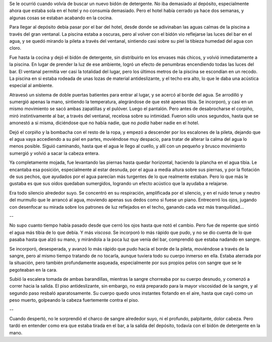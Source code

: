 .. title: Caída
.. date: 2009-01-16 13:18:23
.. tags: cuento

Se le ocurrió cuando volvía de buscar un nuevo bidón de detergente. No iba demasiado al depósito, especialmente ahora que estaba sola en el hotel y no consumía demasiado. Pero el hotel había cerrado ya hace dos semanas, y algunas cosas se estaban acabando en la cocina.

Para llegar al depósito debía pasar por el bar del hotel, desde donde se adivinaban las aguas calmas de la piscina a través del gran ventanal. La piscina estaba a oscuras, pero al volver con el bidón vio reflejarse las luces del bar en el agua, y se quedó mirando la pileta a través del ventanal, sintiendo casi sobre su piel la tibieza humedad del agua con cloro.

Fue hasta la cocina y dejó el bidón de detergente, sin distribuirlo en los envases más chicos, y volvió inmediatamente a la piscina. En lugar de prender la luz de ese ambiente, logró un efecto de penumbras encendiendo todas las luces del bar. El ventanal permitía ver casi la totalidad del lugar, pero los últimos metros de la piscina se escondían en un recodo. La piscina en si estaba rodeada de unas lozas de material antideslizante, y el techo era alto, lo que le daba una acústica especial al ambiente.

Atravesó un sistema de doble puertas batientes para entrar al lugar, y se acercó al borde del agua. Se arrodilló y sumergió apenas la mano, sintiendo la temperatura, alegrándose de que esté apenas tibia. Se incorporó, y casi en un mismo movimiento se sacó ambas zapatillas y el pulóver. Luego el pantalón. Pero antes de desabrocharse el corpiño, miró instintivamente al bar, a través del ventanal, recelosa sobre su intimidad. Fueron sólo unos segundos, hasta que se amonestó a si misma, diciéndose que no había nadie, que no *podía* haber nadie en el hotel.

Dejó el corpiño y la bombacha con el resto de la ropa, y empezó a descender por los escalones de la pileta, dejando que el agua vaya accediendo a su piel en partes, moviéndose muy despacio, para tratar de alterar la calma del agua lo menos posible. Siguió caminando, hasta que el agua le llego al cuello, y allí con un pequeño y brusco movimiento sumergió y volvió a sacar la cabeza entera.

Ya completamente mojada, fue levantando las piernas hasta quedar horizontal, haciendo la plancha en el agua tibia. Le encantaba esa posición, especialmente al estar desnuda, por el agua a media altura sobre sus piernas, y por la flotación de sus pechos, que ayudados por el agua parecían más turgentes de lo que realmente estaban. Pero lo que más le gustaba es que sus oídos quedaban sumergidos, logrando un efecto acústico que la ayudaba a relajarse.

Era todo silencio alrededor suyo. Se concentró en su respiración, amplificada por el silencio, y en el ruido tenue y neutro del murmullo que le arrancó al agua, moviendo apenas sus dedos como si fuese un piano. Entrecerró los ojos, jugando con desenfocar su mirada sobre los patrones de luz reflejados en el techo, ganando cada vez más tranquilidad...

--

No supo cuanto tiempo había pasado desde que cerró los ojos hasta que notó el cambio. Pero fue de repente que sintió el agua más tibia de lo que debía. Y más *viscosa*. Se incorporó lo más rápido que pudo, y no se dio cuenta de lo que pasaba hasta que alzó su mano, y mirándola a la poca luz que venía del bar, comprendió que estaba nadando en sangre.

Se incorporó, desesperada, y avanzó lo más rápido que pudo hacia el borde de la pileta, moviéndose a través de la sangre, pero al mismo tiempo tratando de no tocarla, aunque tuviera todo su cuerpo inmerso en ella. Estaba aterrada por la situación, pero también profundamente asqueada, especialmente por sus propios pelos con sangre que se le pegoteaban en la cara.

Subió la escalera tomada de ambas barandillas, mientras la sangre chorreaba por su cuerpo desnudo, y comenzó a correr hacia la salida. El piso antideslizante, sin embargo, no está preparado para la mayor viscosidad de la sangre, y al segundo paso resbaló aparatosamente. Su cuerpo quedo unos instantes flotando en el aire, hasta que cayó como un peso muerto, golpeando la cabeza fuertemente contra el piso.

--

Cuando despertó, no le sorprendió el charco de sangre alrededor suyo, ni el profundo, palpitante, dolor cabeza. Pero tardó en entender como era que estaba tirada en el bar, a la salida del depósito, todavía con el bidón de detergente en la mano.
